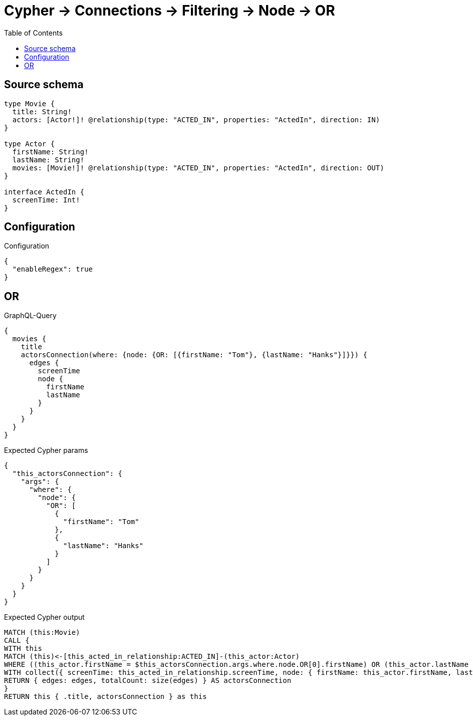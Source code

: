 :toc:

= Cypher -> Connections -> Filtering -> Node -> OR

== Source schema

[source,graphql,schema=true]
----
type Movie {
  title: String!
  actors: [Actor!]! @relationship(type: "ACTED_IN", properties: "ActedIn", direction: IN)
}

type Actor {
  firstName: String!
  lastName: String!
  movies: [Movie!]! @relationship(type: "ACTED_IN", properties: "ActedIn", direction: OUT)
}

interface ActedIn {
  screenTime: Int!
}
----

== Configuration

.Configuration
[source,json,schema-config=true]
----
{
  "enableRegex": true
}
----
== OR

.GraphQL-Query
[source,graphql]
----
{
  movies {
    title
    actorsConnection(where: {node: {OR: [{firstName: "Tom"}, {lastName: "Hanks"}]}}) {
      edges {
        screenTime
        node {
          firstName
          lastName
        }
      }
    }
  }
}
----

.Expected Cypher params
[source,json]
----
{
  "this_actorsConnection": {
    "args": {
      "where": {
        "node": {
          "OR": [
            {
              "firstName": "Tom"
            },
            {
              "lastName": "Hanks"
            }
          ]
        }
      }
    }
  }
}
----

.Expected Cypher output
[source,cypher]
----
MATCH (this:Movie)
CALL {
WITH this
MATCH (this)<-[this_acted_in_relationship:ACTED_IN]-(this_actor:Actor)
WHERE ((this_actor.firstName = $this_actorsConnection.args.where.node.OR[0].firstName) OR (this_actor.lastName = $this_actorsConnection.args.where.node.OR[1].lastName))
WITH collect({ screenTime: this_acted_in_relationship.screenTime, node: { firstName: this_actor.firstName, lastName: this_actor.lastName } }) AS edges
RETURN { edges: edges, totalCount: size(edges) } AS actorsConnection
}
RETURN this { .title, actorsConnection } as this
----

